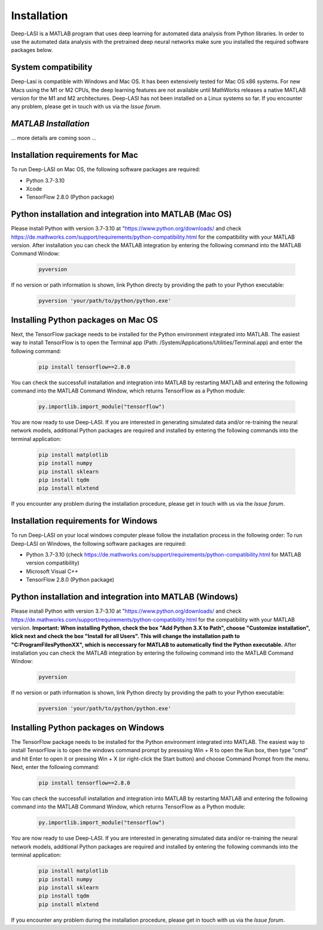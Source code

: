 Installation
=====

.. _installation:

Deep-LASI is a MATLAB program that uses deep learning for automated data analysis from Python libraries.
In order to use the automated data analysis with the pretrained deep neural networks make sure you installed the required software packages below.

System compatibility
------------

Deep-Lasi is compatible with Windows and Mac OS. It has been extensively tested for Mac OS x86 systems. For new Macs using the M1 or M2 CPUs, the deep learning features are not available until MathWorks releases a native MATLAB version for the M1 and M2 architectures.
Deep-LASI has not been installed on a Linux systems so far. If you encounter any problem, please
get in touch with us via the *Issue forum*.

*MATLAB Installation*
--------

... more details are coming soon ... 


Installation requirements for Mac
------------

.. image:: ./../figures/logos/mac.png
   :width: 50
   :alt: Mac OS Logo 

To run Deep-LASI on Mac OS, the following software packages are required:

* Python 3.7-3.10
* Xcode
* TensorFlow 2.8.0 (Python package)


Python installation and integration into MATLAB (Mac OS)
------------
Please install Python with version 3.7-3.10 at "https://www.python.org/downloads/ and check https://de.mathworks.com/support/requirements/python-compatibility.html for the compatibility with your MATLAB version.
After installation you can check the MATLAB integration by entering the following command into the MATLAB Command Window:

   .. code-block:: python
      
      pyversion
      
If no version or path information is shown, link Python directy by providing the path to your Python executable:

   .. code-block:: python
   
      pyversion 'your/path/to/python/python.exe'

Installing Python packages on Mac OS
------------
Next, the TensorFlow package needs to be installed for the Python environment integrated into MATLAB.
The easiest way to install TensorFlow is to open the Terminal app (Path: /System/Applications/Utilities/Terminal.app) and enter the following command:

   .. code-block:: python
   
      pip install tensorflow==2.8.0

You can check the successfull installation and integration into MATLAB by restarting MATLAB and entering the following command into the MATLAB Command Window, which returns TensorFlow as a Python module:

   .. code-block:: python
   
      py.importlib.import_module("tensorflow")

You are now ready to use Deep-LASI.
If you are interested in generating simulated data and/or re-training the neural network models, additional Python packages are required and installed by entering the following commands into the terminal application:

   .. code-block:: python
   
      pip install matplotlib
      pip install numpy
      pip install sklearn
      pip install tqdm
      pip install mlxtend

If you encounter any problem during the installation procedure, please
get in touch with us via the *Issue forum*.

Installation requirements for Windows
------------
.. image:: ./../figures/logos/windows.png
   :width: 50
   :alt: Windows Logo

To run Deep-LASI on your local windows computer please follow the 
installation process in the following order:
To run Deep-LASI on Windows, the following software packages are required:

* Python 3.7-3.10 (check https://de.mathworks.com/support/requirements/python-compatibility.html for MATLAB version compatibility)
* Microsoft Visual C++
* TensorFlow 2.8.0 (Python package)


Python installation and integration into MATLAB (Windows)
------------
Please install Python with version 3.7-3.10 at "https://www.python.org/downloads/ and check https://de.mathworks.com/support/requirements/python-compatibility.html for the compatibility with your MATLAB version.
**Important: When installing Python, check the box "Add Python 3.X to Path", choose "Customize installation", klick next and check the box "Install for all Users". This will change the installation path to "C:\ProgramFiles\PythonXX", which is neccessary for MATLAB to automatically find the Python executable.**
After installation you can check the MATLAB integration by entering the following command into the MATLAB Command Window:

   .. code-block:: python
      
      pyversion
      
If no version or path information is shown, link Python directy by providing the path to your Python executable:

   .. code-block:: python
   
      pyversion 'your/path/to/python/python.exe'

Installing Python packages on Windows
------------
The TensorFlow package needs to be installed for the Python environment integrated into MATLAB.
The easiest way to install TensorFlow is to open the windows command prompt by presssing Win + R to open the Run box, then type "cmd" and hit Enter to open it or pressing Win + X (or right-click the Start button) and choose Command Prompt from the menu. 
Next, enter the following command:

   .. code-block:: python
   
      pip install tensorflow==2.8.0

You can check the successfull installation and integration into MATLAB by restarting MATLAB and entering the following command into the MATLAB Command Window, which returns TensorFlow as a Python module:

   .. code-block:: python
   
      py.importlib.import_module("tensorflow")

You are now ready to use Deep-LASI.
If you are interested in generating simulated data and/or re-training the neural network models, additional Python packages are required and installed by entering the following commands into the terminal application:

   .. code-block:: python
   
      pip install matplotlib
      pip install numpy
      pip install sklearn
      pip install tqdm
      pip install mlxtend

If you encounter any problem during the installation procedure, please
get in touch with us via the *Issue forum*.
